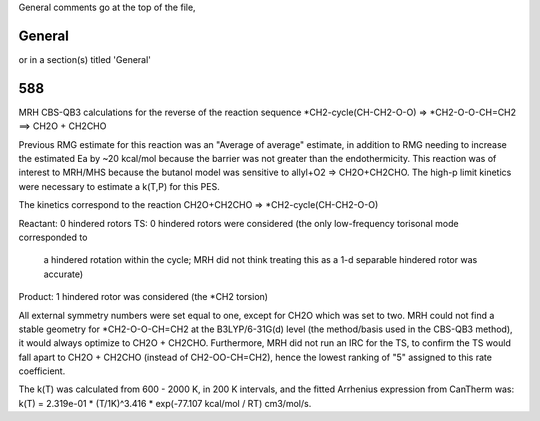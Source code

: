 General comments go at the top of the file,

-------
General
-------
or in a section(s) titled 'General'

.. the ID must match those in the rateLibrary AS A STRING (ie. '2' is different from '02')

---
588
---
MRH CBS-QB3 calculations for the reverse of the reaction sequence *CH2-cycle(CH-CH2-O-O) => *CH2-O-O-CH=CH2 ==> CH2O + CH2CHO

Previous RMG estimate for this reaction was an "Average of average" estimate, in addition to RMG needing
to increase the estimated Ea by ~20 kcal/mol because the barrier was not greater than the endothermicity.
This reaction was of interest to MRH/MHS because the butanol model was sensitive to allyl+O2 => CH2O+CH2CHO.
The high-p limit kinetics were necessary to estimate a k(T,P) for this PES.

The kinetics correspond to the reaction CH2O+CH2CHO => *CH2-cycle(CH-CH2-O-O)

Reactant: 0 hindered rotors
TS: 0 hindered rotors were considered (the only low-frequency torisonal mode corresponded to
	a hindered rotation within the cycle; MRH did not think treating this as a 1-d separable
	hindered rotor was accurate)
Product: 1 hindered rotor was considered (the *CH2 torsion)

All external symmetry numbers were set equal to one, except for CH2O which was set to two.
MRH could not find a stable geometry for *CH2-O-O-CH=CH2 at the B3LYP/6-31G(d) level (the method/basis
used in the CBS-QB3 method), it would always optimize to CH2O + CH2CHO.  Furthermore, MRH did not run an
IRC for the TS, to confirm the TS would fall apart to CH2O + CH2CHO (instead of CH2-OO-CH=CH2), hence the lowest
ranking of "5" assigned to this rate coefficient.

The k(T) was calculated from 600 - 2000 K, in 200 K intervals, and the fitted Arrhenius expression from CanTherm was:
k(T) = 2.319e-01 * (T/1K)^3.416 * exp(-77.107 kcal/mol / RT) cm3/mol/s.
